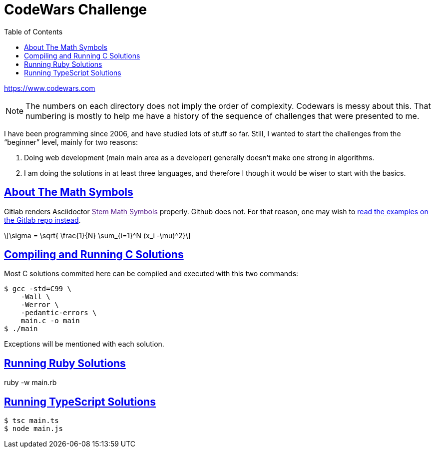 = CodeWars Challenge
// :linkcss:
// :stylesheet: asciidoctor-original-with-overrides.css
// :stylesdir: {user-home}/Projects/proghowto
:webfonts:
:stem: latexmath
:icons!: font
:source-highlighter: pygments
:source-linenums-option:
:pygments-css: class
:sectlinks:
:sectnums!:
:toclevels: 6
:toc: left
:favicon: https://fernandobasso.dev/cmdline.png




https://www.codewars.com

NOTE: The numbers on each directory does not imply the order of complexity. Codewars is messy about this. That numbering is mostly to help me have a history of the sequence of challenges that were presented to me.

I have been programming since 2006, and have studied lots of stuff so far. Still, I wanted to start the challenges from the “beginner” level, mainly for two reasons:

1. Doing web development (main main area as a developer) generally doesn't make one strong in algorithms.
2. I am doing the solutions in at least three languages, and therefore I though it would be wiser to start with the basics.

== About The Math Symbols

Gitlab renders Asciidoctor link:[Stem Math Symbols^] properly. Github does not. For that reason, one may wish to link:https://gitlab.com/programming-studies/programming-how-to[read the examples on the Gitlab repo instead].

[latexmath]
++++
\sigma = \sqrt{ \frac{1}{N} \sum_{i=1}^N (x_i -\mu)^2}
++++

== Compiling and Running C Solutions

Most C solutions commited here can be compiled and executed with this two commands:

[source,shell-session]
----
$ gcc -std=C99 \
    -Wall \
    -Werror \
    -pedantic-errors \
    main.c -o main
$ ./main
----

Exceptions will be mentioned with each solution.

== Running Ruby Solutions

ruby -w main.rb


== Running TypeScript Solutions

[source,shell-session]
----
$ tsc main.ts
$ node main.js
----
